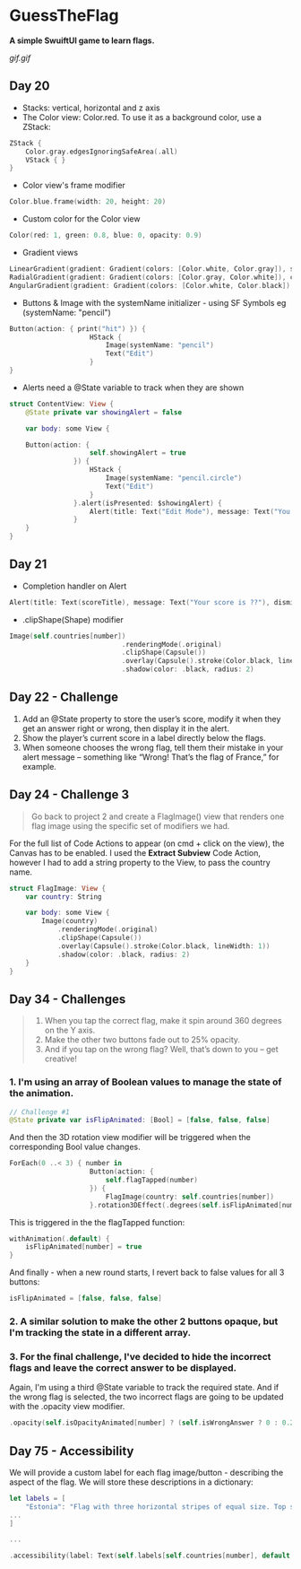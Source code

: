 * GuessTheFlag
*A simple SwuiftUI game to learn flags.*

[[gif.gif]]

** Day 20
 - Stacks: vertical, horizontal and z axis
 - The Color view: Color.red. To use it as a background color, use a ZStack:
#+BEGIN_SRC Swift
ZStack {
    Color.gray.edgesIgnoringSafeArea(.all)
    VStack { }
}
#+END_SRC
 - Color view's frame modifier
#+BEGIN_SRC Swift
Color.blue.frame(width: 20, height: 20)
#+END_SRC
 - Custom color for the Color view
#+BEGIN_SRC Swift
Color(red: 1, green: 0.8, blue: 0, opacity: 0.9)
#+END_SRC
 - Gradient views 
#+BEGIN_SRC Swift
LinearGradient(gradient: Gradient(colors: [Color.white, Color.gray]), startPoint: .top, endPoint: .bottom)
RadialGradient(gradient: Gradient(colors: [Color.gray, Color.white]), center: .top, startRadius: 20, endRadius: 400).edgesIgnoringSafeArea(.all)
AngularGradient(gradient: Gradient(colors: [Color.white, Color.black]), center: .topTrailing).edgesIgnoringSafeArea(.all)
#+END_SRC
 - Buttons & Image with the systemName initializer - using SF Symbols eg (systemName: "pencil") 
#+BEGIN_SRC Swift
Button(action: { print("hit") }) {
                    HStack {
                        Image(systemName: "pencil")
                        Text("Edit")
                    }
}
#+END_SRC
 - Alerts need a @State variable to track when they are shown
#+BEGIN_SRC Swift
struct ContentView: View {
    @State private var showingAlert = false
    
    var body: some View {

    Button(action: {
                    self.showingAlert = true
                }) {
                    HStack {
                        Image(systemName: "pencil.circle")
                        Text("Edit")
                    }
                }.alert(isPresented: $showingAlert) {
                    Alert(title: Text("Edit Mode"), message: Text("You have entered edit mode."), dismissButton: .default(Text("OK")))
                }
    }
}
#+END_SRC
** Day 21
 - Completion handler on Alert
#+BEGIN_SRC Swift
Alert(title: Text(scoreTitle), message: Text("Your score is ??"), dismissButton: .default(Text("Continue")) { self.askQuestion() })
#+END_SRC
 - .clipShape(Shape) modifier
#+BEGIN_SRC Swift
Image(self.countries[number])
                            .renderingMode(.original)
                            .clipShape(Capsule())
                            .overlay(Capsule().stroke(Color.black, lineWidth: 1))
                            .shadow(color: .black, radius: 2)
#+END_SRC
** Day 22 - Challenge
1. Add an @State property to store the user’s score, modify it when they get an answer right or wrong, then display it in the alert.
2. Show the player’s current score in a label directly below the flags.
3. When someone chooses the wrong flag, tell them their mistake in your alert message – something like “Wrong! That’s the flag of France,” for example.
** Day 24 - Challenge 3
#+BEGIN_QUOTE
Go back to project 2 and create a FlagImage() view that renders one flag image using the specific set of modifiers we had.
#+END_QUOTE
For the full list of Code Actions to appear (on cmd + click on the view), the Canvas has to be enabled.
I used the *Extract Subview* Code Action, however I had to add a string property to the View, to pass the country name.
#+BEGIN_SRC Swift
struct FlagImage: View {
    var country: String
    
    var body: some View {
        Image(country)
            .renderingMode(.original)
            .clipShape(Capsule())
            .overlay(Capsule().stroke(Color.black, lineWidth: 1))
            .shadow(color: .black, radius: 2)
    }
}
#+END_SRC
** Day 34 - Challenges
#+BEGIN_QUOTE
1. When you tap the correct flag, make it spin around 360 degrees on the Y axis.
2. Make the other two buttons fade out to 25% opacity.
3. And if you tap on the wrong flag? Well, that’s down to you – get creative!
#+END_QUOTE

*** 1. I'm using an array of Boolean values to manage the state of the animation.
#+BEGIN_SRC Swift
// Challenge #1
@State private var isFlipAnimated: [Bool] = [false, false, false]
#+END_SRC

And then the 3D rotation view modifier will be triggered when the corresponding Bool value changes.

#+BEGIN_SRC Swift
ForEach(0 ..< 3) { number in
                    Button(action: {
                        self.flagTapped(number)
                    }) {
                        FlagImage(country: self.countries[number])
                    }.rotation3DEffect(.degrees(self.isFlipAnimated[number] ? 360 : 0), axis: (x: 0, y: 1, z: 0))
#+END_SRC

This is triggered in the the flagTapped function: 

#+BEGIN_SRC Swift
withAnimation(.default) {
    isFlipAnimated[number] = true
}
#+END_SRC

And finally - when a new round starts, I revert back to false values for all 3 buttons:

#+BEGIN_SRC Swift
isFlipAnimated = [false, false, false]
#+END_SRC

*** 2. A similar solution to make the other 2 buttons opaque, but I'm tracking the state in a different array.
*** 3. For the final challenge, I've decided to hide the incorrect flags and leave the correct answer to be displayed.
Again, I'm using a third @State variable to track the required state. And if the wrong flag is selected, the two incorrect flags are going to be updated with the .opacity view modifier.
#+BEGIN_SRC Swift
.opacity(self.isOpacityAnimated[number] ? (self.isWrongAnswer ? 0 : 0.25) : 1)
#+END_SRC  
** Day 75 - Accessibility
We will provide a custom label for each flag image/button - describing the aspect of the flag.
We will store these descriptions in a dictionary:
#+BEGIN_SRC Swift
let labels = [
    "Estonia": "Flag with three horizontal stripes of equal size. Top stripe blue, middle stripe black, bottom stripe white",
...
]

...

.accessibility(label: Text(self.labels[self.countries[number], default: "Unknown flag"])) 
#+END_SRC 